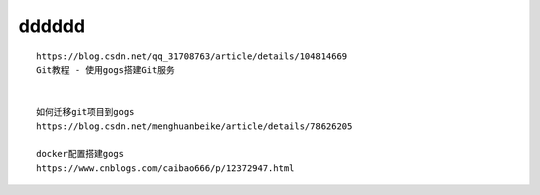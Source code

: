 dddddd
===================
::

	https://blog.csdn.net/qq_31708763/article/details/104814669
	Git教程 - 使用gogs搭建Git服务
	
	
	如何迁移git项目到gogs
	https://blog.csdn.net/menghuanbeike/article/details/78626205
	
	docker配置搭建gogs
	https://www.cnblogs.com/caibao666/p/12372947.html


